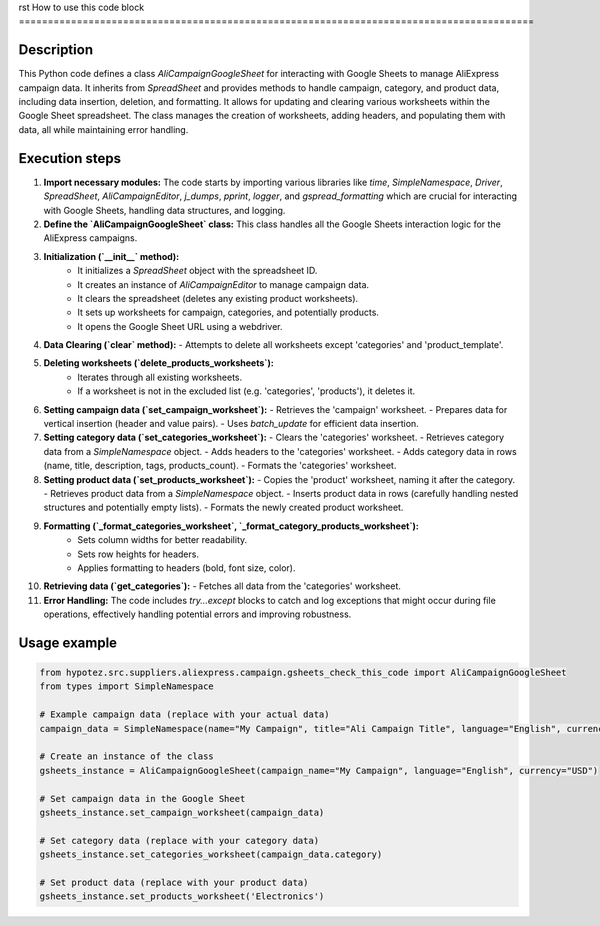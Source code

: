 rst
How to use this code block
=========================================================================================

Description
-------------------------
This Python code defines a class `AliCampaignGoogleSheet` for interacting with Google Sheets to manage AliExpress campaign data.  It inherits from `SpreadSheet` and provides methods to handle campaign, category, and product data, including data insertion, deletion, and formatting. It allows for updating and clearing various worksheets within the Google Sheet spreadsheet.  The class manages the creation of worksheets, adding headers, and populating them with data, all while maintaining error handling.

Execution steps
-------------------------
1. **Import necessary modules:** The code starts by importing various libraries like `time`, `SimpleNamespace`, `Driver`, `SpreadSheet`, `AliCampaignEditor`, `j_dumps`, `pprint`, `logger`,  and `gspread_formatting` which are crucial for interacting with Google Sheets, handling data structures, and logging.

2. **Define the `AliCampaignGoogleSheet` class:** This class handles all the Google Sheets interaction logic for the AliExpress campaigns.

3. **Initialization (`__init__` method):**
    - It initializes a `SpreadSheet` object with the spreadsheet ID.
    - It creates an instance of `AliCampaignEditor` to manage campaign data.
    - It clears the spreadsheet (deletes any existing product worksheets).
    - It sets up worksheets for campaign, categories, and potentially products.
    - It opens the Google Sheet URL using a webdriver.

4. **Data Clearing (`clear` method):**
   - Attempts to delete all worksheets except 'categories' and 'product_template'.

5. **Deleting worksheets (`delete_products_worksheets`):**
    - Iterates through all existing worksheets.
    - If a worksheet is not in the excluded list (e.g. 'categories', 'products'), it deletes it.

6. **Setting campaign data (`set_campaign_worksheet`):**
   - Retrieves the 'campaign' worksheet.
   - Prepares data for vertical insertion (header and value pairs).
   - Uses `batch_update` for efficient data insertion.

7. **Setting category data (`set_categories_worksheet`):**
   - Clears the 'categories' worksheet.
   - Retrieves category data from a `SimpleNamespace` object.
   - Adds headers to the 'categories' worksheet.
   - Adds category data in rows (name, title, description, tags, products_count).
   - Formats the 'categories' worksheet.


8. **Setting product data (`set_products_worksheet`):**
   - Copies the 'product' worksheet, naming it after the category.
   - Retrieves product data from a `SimpleNamespace` object.
   - Inserts product data in rows (carefully handling nested structures and potentially empty lists).
   - Formats the newly created product worksheet.


9. **Formatting (`_format_categories_worksheet`, `_format_category_products_worksheet`):**
    - Sets column widths for better readability.
    - Sets row heights for headers.
    - Applies formatting to headers (bold, font size, color).


10. **Retrieving data (`get_categories`):**
    - Fetches all data from the 'categories' worksheet.

11. **Error Handling:** The code includes `try...except` blocks to catch and log exceptions that might occur during file operations, effectively handling potential errors and improving robustness.


Usage example
-------------------------
.. code-block:: python

    from hypotez.src.suppliers.aliexpress.campaign.gsheets_check_this_code import AliCampaignGoogleSheet
    from types import SimpleNamespace

    # Example campaign data (replace with your actual data)
    campaign_data = SimpleNamespace(name="My Campaign", title="Ali Campaign Title", language="English", currency="USD", description="Campaign Description", category=SimpleNamespace(Electronics=SimpleNamespace(name="Electronics", title="Electronics", description="electronics", tags=["electronics", "gadgets"], products_count=10, products=[SimpleNamespace(product_id=123, product_title="phone", promotion_link="promo", app_sale_price=100)])))
    
    # Create an instance of the class
    gsheets_instance = AliCampaignGoogleSheet(campaign_name="My Campaign", language="English", currency="USD")
    
    # Set campaign data in the Google Sheet
    gsheets_instance.set_campaign_worksheet(campaign_data)
    
    # Set category data (replace with your category data)
    gsheets_instance.set_categories_worksheet(campaign_data.category)
    
    # Set product data (replace with your product data)
    gsheets_instance.set_products_worksheet('Electronics')